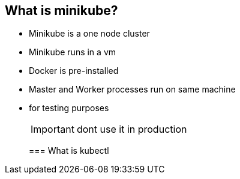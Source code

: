 [[k8s-demo]]
== What is minikube?

* Minikube is a one node cluster
* Minikube runs in a vm
* Docker is pre-installed
* Master and Worker processes run on same machine
* for testing purposes
+
IMPORTANT: dont use it in production
+

=== What is kubectl

